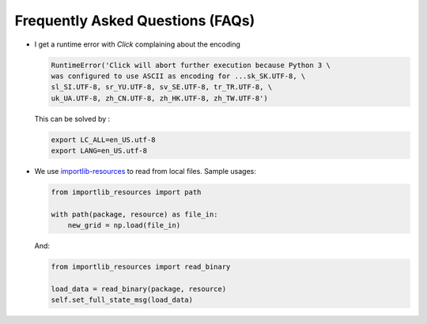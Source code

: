 ========================================
Frequently Asked Questions (FAQs)
========================================

-   I get a runtime error with `Click` complaining about the encoding

    .. code-block:: python

        RuntimeError('Click will abort further execution because Python 3 \
        was configured to use ASCII as encoding for ...sk_SK.UTF-8, \
        sl_SI.UTF-8, sr_YU.UTF-8, sv_SE.UTF-8, tr_TR.UTF-8, \
        uk_UA.UTF-8, zh_CN.UTF-8, zh_HK.UTF-8, zh_TW.UTF-8')

    This can be solved by :

    .. code-block:: bash

        export LC_ALL=en_US.utf-8
        export LANG=en_US.utf-8

-   We use `importlib-resources`_ to read from local files.
    Sample usages:

    .. code-block:: python

        from importlib_resources import path

        with path(package, resource) as file_in:
            new_grid = np.load(file_in)
            
    And:

    .. code-block:: python

        from importlib_resources import read_binary
        
        load_data = read_binary(package, resource)
        self.set_full_state_msg(load_data)
        

    .. _importlib-resources: https://importlib-resources.readthedocs.io/en/latest/
